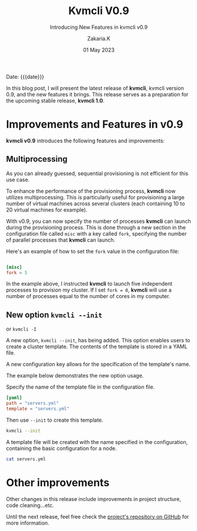 #+TITLE: Kvmcli V0.9
#+SUBTITLE: Introducing New Features in kvmcli v0.9
#+AUTHOR: Zakaria.K
#+EMAIL: 4.kebairia@gmail.com
#+DATE: 01 May 2023
#+KEYWORDS: 
#+OPTIONS: html5-fancy:t tex:t
#+STARTUP: show2levels indent hidestars
#+PROPERTY: header-args:sh :results output :exports both :dir /tmp/kvmcli-test
#+begin_date
Date: {{{date}}}
#+end_date



In this blog post, I will present the latest release of *kvmcli*, kvmcli version 0.9, and the new features it brings. This release serves as a preparation for the upcoming stable release, *kvmcli 1.0*.

* Improvements and Features in v0.9
*kvmcli v0.9* introduces the following features and improvements:
** Multiprocessing
#+begin_note
As you can already guessed, sequential provisioning is not efficient for this use case.
#+end_note
To enhance the performance of the provisioning process, *kvmcli* now utilizes multiprocessing.
This is particularly useful for provisioning a large number of virtual machines across several clusters (each containing 10 to 20 virtual machines for example).


With v0.9, you can now specify the number of processes *kvmcli* can launch during the provisioning process.
This is done through a new section in the configuration file called =misc= with a key called =fork=,  specifying the number of parallel processes that *kvmcli* can launch.

Here's an example of how to set the =fork= value in the configuration file:

#+name: fork feature
#+begin_src toml

[misc]
fork = 5
#+end_src

In the example above, I instructed *kvmcli* to launch five independent processes to provision my cluster. If I set =fork = 0=, *kvmcli* will use a number of processes equal to the number of cores in my computer.

** New option =kvmcli --init=
#+begin_note
or =kvmcli -I=
#+end_note
A new option, =kvmcli --init=, has being added. This option enables users to create a cluster template. The contents of the template is stored in a YAML file.

A new configuration key allows for the specification of the template's name.

The example below demonstrates the new option usage.

Specify the name of the template file in the configuration file.

#+begin_src toml
[yaml]
path = "servers.yml"
template = "servers.yml"

#+end_src

Then use =--init= to create this template.
#+begin_src sh 
kvmcli --init
#+end_src

#+RESULTS:
: Template file with the name `servers.yml` is created !

A template file will be created with the name specified in the configuration, containing the basic configuration for a node.
#+begin_src sh
cat servers.yml
#+end_src

#+RESULTS:
#+begin_example
version: 1.0
vms:
- info:
    name: node1
    image: rocky9.1
    ram: 1536
    cpus: 1
    os: rocky9
  network:
    interface:
      bridge: virbr1
      mac_address: 02:A3:10:00:00:XX
  storage:
    disk:
      format: qcow2
      size: 30
      type: SSD
#+end_example

* Other improvements
Other changes in this release include improvements in project structure, code cleaning...etc.

Until the next release, feel free check the [[https://www.github.com/kebairia/kvmcli][project's repository on GitHub]] for more information.
